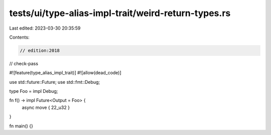 tests/ui/type-alias-impl-trait/weird-return-types.rs
====================================================

Last edited: 2023-03-30 20:35:59

Contents:

.. code-block:: rs

    // edition:2018
// check-pass

#![feature(type_alias_impl_trait)]
#![allow(dead_code)]

use std::future::Future;
use std::fmt::Debug;

type Foo = impl Debug;

fn f() -> impl Future<Output = Foo> {
    async move { 22_u32 }
}

fn main() {}


